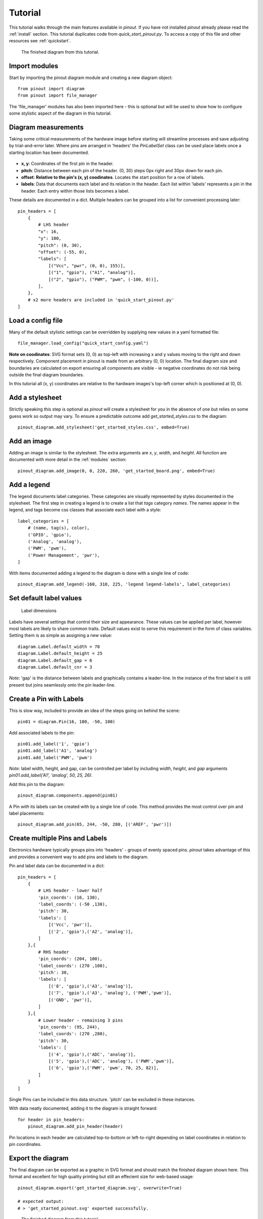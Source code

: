 .. _tutorial:

Tutorial
===============

This tutorial walks through the main features available in *pinout*. If you have not installed *pinout* already please read the :ref:`install` section. This tutorial duplicates code from *quick_start_pinout.py*. To access a copy of this file and other resources see :ref:`quickstart`.

.. figure:: _static/quick_start_diagram.*

   The finished diagram from this tutorial.


Import modules
--------------

Start by importing the pinout diagram module and creating a new diagram object::

    from pinout import diagram
    from pinout import file_manager

The 'file_manager' modules has also been imported here - this is optional but will be used to show how to configure some stylistic aspect of the diagram in this tutorial.

Diagram measurements
--------------------

Taking some critical measurements of the hardware image before starting will streamline processes and save adjusting by trial-and-error later. Where pins are arranged in 'headers' the *PinLabelSet* class can be used place labels once a starting location has been documented.

.. figure:: _static/quick_start_measurements_left_header.*

- **x, y**: Coordinates of the first pin in the header.
- **pitch**: Distance between each pin of the header. (0, 30) steps 0px right and 30px down for each pin.
- **offset**: **Relative to the pin's (x, y) coodinates**. Locates the start position for a row of labels.
- **labels**: Data that documents each label and its relation in the header. Each list within 'labels' represents a pin in the header. Each entry within those lists becomes a label.  

These details are documented in a dict. Multiple headers can be grouped into a list for convenient processing later::

    pin_headers = [
        {
            # LHS header
            "x": 16,
            "y": 100,
            "pitch": (0, 30),
            "offset": (-55, 0),
            "labels": [
                [("Vcc", "pwr", (0, 0), 155)],
                [("1", "gpio"), ("A1", "analog")],
                [("2", "gpio"), ("PWM", "pwm", (-100, 0))],
            ],
        },
        # x2 more headers are included in 'quick_start_pinout.py'
    ]

Load a config file
------------------
Many of the default stylistic settings can be overridden by supplying new values in a yaml formatted file::

    file_manager.load_config("quick_start_config.yaml") 

**Note on coodinates**: SVG format sets (0, 0) as top-left with increasing x and y values moving to the right and down respectively. Component placement in pinout is made from an arbitrary (0, 0) location. The final diagram size and boundaries are calculated on export ensuring all components are visible - ie negative coordinates do not risk being outside the final diagram boundaries.

In this tutorial all (x, y) coordinates are relative to the hardware images's top-left corner which is positioned at (0, 0).


Add a stylesheet
----------------

Strictly speaking this step is optional as *pinout* will create a stylesheet for you in the absence of one but relies on some guess work so output may vary. To ensure a predictable outcome add `get_started_styles.css` to the diagram::
    
    pinout_diagram.add_stylesheet('get_started_styles.css', embed=True)


Add an image
------------

Adding an image is similar to the stylesheet. The extra arguments are *x*, *y*, *width*, and *height*. All function are documented with more detail in the :ref:`modules` section::

    pinout_diagram.add_image(0, 0, 220, 260, 'get_started_board.png', embed=True)


Add a legend
------------

The legend documents label categories. These categories are visually represented by styles documented in the stylesheet. The first step in creating a legend is to create a list that *tags* category *names*. The names appear in the legend, and tags become css classes that associate each label with a style::

    label_categories = [
        # (name, tag(s), color),
        ('GPIO', 'gpio'),
        ('Analog', 'analog'),
        ('PWM', 'pwm'),
        ('Power Management', 'pwr'),
    ]

With items documented adding a legend to the diagram is done with a single line of code::

    pinout_diagram.add_legend(-160, 310, 225, 'legend legend-labels', label_categories)


Set default label values
------------------------

.. figure:: _static/label_dimensions.*

   Label dimensions 

Labels have several settings that control their size and appearance. These values can be applied per label, however most labels are likely to share common traits. Default values exist to serve this requirement in the form of class variables. Setting them is as simple as assigning a new value::

    diagram.Label.default_width = 70
    diagram.Label.default_height = 25
    diagram.Label.default_gap = 6
    diagram.Label.default_cnr = 3

*Note:* 'gap' is the distance between labels and graphically contains a leader-line. In the instance of the first label it is still present but joins seamlessly onto the pin leader-line.


Create a Pin with Labels
------------------------

This is slow way, included to provide an idea of the steps going on behind the scene::

    pin01 = diagram.Pin(16, 100, -50, 100)

Add associated labels to the pin::

    pin01.add_label('1', 'gpio')
    pin01.add_label('A1', 'analog')
    pin01.add_label('PWM', 'pwm')

*Note*: label width, height, and gap, can be controlled per label by including *width*, *height*, and *gap* arguments `pin01.add_label('A1', 'analog', 50, 25, 26)`.

Add this pin to the diagram::

    pinout_diagram.components.append(pin01)

A Pin *with* its labels can be created with by a single line of code. This method provides the most control over pin and label placements::

    pinout_diagram.add_pin(65, 244, -50, 280, [('AREF', 'pwr')])


Create multiple Pins and Labels
-------------------------------

Electronics hardware typically groups pins into 'headers' - groups of evenly spaced pins. *pinout* takes advantage of this and provides a convenient way to add pins and labels to the diagram. 

Pin and label data can be documented in a dict::

    pin_headers = [
        {
            # LHS header - lower half
            'pin_coords': (16, 130),
            'label_coords': (-50 ,130),
            'pitch': 30,
            'labels': [
                [('Vcc', 'pwr')], 
                [('2', 'gpio'),('A2', 'analog')],
            ]
        },{
            # RHS header
            'pin_coords': (204, 100),
            'label_coords': (270 ,100),
            'pitch': 30,
            'labels': [
                [('8', 'gpio'),('A3', 'analog')], 
                [('7', 'gpio'),('A3', 'analog'), ('PWM','pwm')],
                [('GND', 'pwr')],
            ]
        },{
            # Lower header - remaining 3 pins
            'pin_coords': (95, 244),
            'label_coords': (270 ,280),
            'pitch': 30,
            'labels': [
                [('4', 'gpio'),('ADC', 'analog')], 
                [('5', 'gpio'),('ADC', 'analog'), ('PWM','pwm')],
                [('6', 'gpio'),('PWM', 'pwm', 70, 25, 82)],
            ]
        }
    ]

Single Pins can be included in this data structure. 'pitch' can be excluded in these instances.

With data neatly documented, adding it to the diagram is straight forward::

    for header in pin_headers:
        pinout_diagram.add_pin_header(header)

Pin locations in each header are calculated top-to-bottom or left-to-right depending on label coordinates in relation to pin coordinates.

Export the diagram
------------------


The final diagram can be exported as a graphic in SVG format and should match the finished diagram shown here. This format and excellent for high quality printing but still an effecient size for web-based usage::

    pinout_diagram.export('get_started_diagram.svg', overwrite=True)

    # expected output:
    # > 'get_started_pinout.svg' exported successfully.

.. figure:: _static/quick_start_diagram.*

    The finished diagram from this tutorial.

    
The most convenient method of viewing the newly exported SVG file is with your browser.


Next steps
----------

This guide has glossed over many argument definitions used in functions. Experimenting with changing values and re-exporting the diagram will quickly reveal their purpose. All function are documented in the :ref:`modules` section.

Rerunning this guide with no css file added to the diagram will create an auto-generated stylesheet. It makes some educated guesses about approriate styles and is a handy method for 'bootstrapping' a stylesheet for your own diagrams.

Depending on you intended usage linking (instead of embedding) the stylesheet and/or image might be desirable. Set `embed=False` when adding these components to achieve this outcome. *Note:* When linking, relative URLs for stylesheets and images are relative to the exported diagram file. When embedding these URLs are relative to the current working directory (the directory you run the script from).

**TIP:** Embedding the image and styles allows the SVG display correctly in InkScape. This might be an appealing work-flow option for encorporating the diagram into other media.